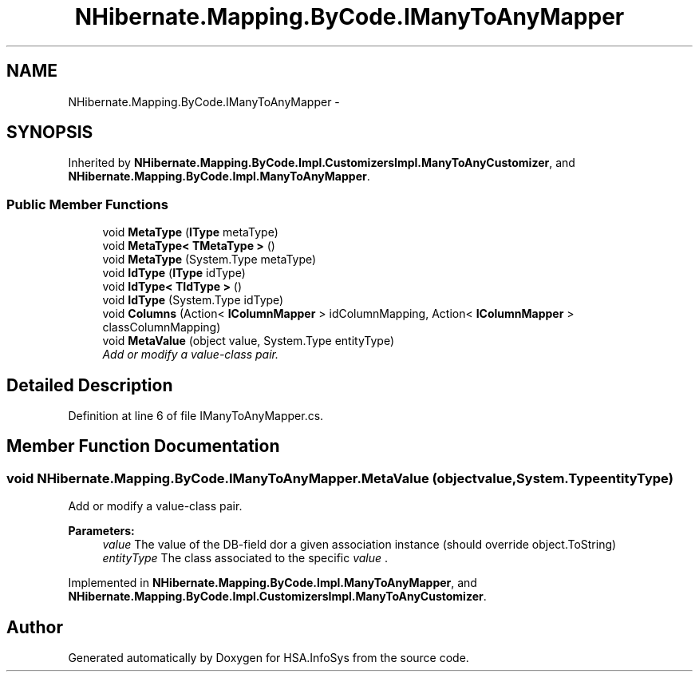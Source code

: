 .TH "NHibernate.Mapping.ByCode.IManyToAnyMapper" 3 "Fri Jul 5 2013" "Version 1.0" "HSA.InfoSys" \" -*- nroff -*-
.ad l
.nh
.SH NAME
NHibernate.Mapping.ByCode.IManyToAnyMapper \- 
.SH SYNOPSIS
.br
.PP
.PP
Inherited by \fBNHibernate\&.Mapping\&.ByCode\&.Impl\&.CustomizersImpl\&.ManyToAnyCustomizer\fP, and \fBNHibernate\&.Mapping\&.ByCode\&.Impl\&.ManyToAnyMapper\fP\&.
.SS "Public Member Functions"

.in +1c
.ti -1c
.RI "void \fBMetaType\fP (\fBIType\fP metaType)"
.br
.ti -1c
.RI "void \fBMetaType< TMetaType >\fP ()"
.br
.ti -1c
.RI "void \fBMetaType\fP (System\&.Type metaType)"
.br
.ti -1c
.RI "void \fBIdType\fP (\fBIType\fP idType)"
.br
.ti -1c
.RI "void \fBIdType< TIdType >\fP ()"
.br
.ti -1c
.RI "void \fBIdType\fP (System\&.Type idType)"
.br
.ti -1c
.RI "void \fBColumns\fP (Action< \fBIColumnMapper\fP > idColumnMapping, Action< \fBIColumnMapper\fP > classColumnMapping)"
.br
.ti -1c
.RI "void \fBMetaValue\fP (object value, System\&.Type entityType)"
.br
.RI "\fIAdd or modify a value-class pair\&. \fP"
.in -1c
.SH "Detailed Description"
.PP 
Definition at line 6 of file IManyToAnyMapper\&.cs\&.
.SH "Member Function Documentation"
.PP 
.SS "void NHibernate\&.Mapping\&.ByCode\&.IManyToAnyMapper\&.MetaValue (objectvalue, System\&.TypeentityType)"

.PP
Add or modify a value-class pair\&. 
.PP
\fBParameters:\fP
.RS 4
\fIvalue\fP The value of the DB-field dor a given association instance (should override object\&.ToString)
.br
\fIentityType\fP The class associated to the specific \fIvalue\fP \&. 
.RE
.PP

.PP
Implemented in \fBNHibernate\&.Mapping\&.ByCode\&.Impl\&.ManyToAnyMapper\fP, and \fBNHibernate\&.Mapping\&.ByCode\&.Impl\&.CustomizersImpl\&.ManyToAnyCustomizer\fP\&.

.SH "Author"
.PP 
Generated automatically by Doxygen for HSA\&.InfoSys from the source code\&.
